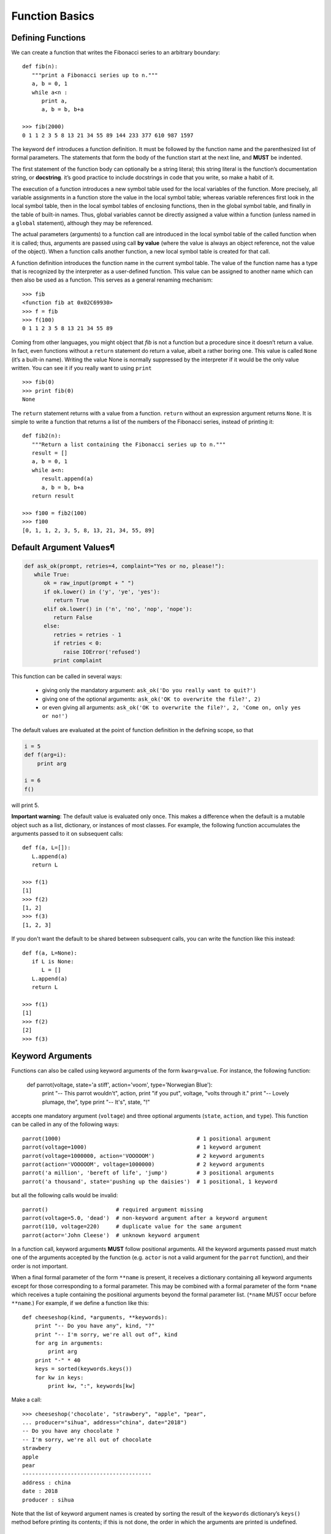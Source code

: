 ***************
Function Basics
***************

Defining Functions
==================

We can create a function that writes the Fibonacci series to an 
arbitrary boundary::

   def fib(n):
      """print a Fibonacci series up to n."""
      a, b = 0, 1
      while a<n :
         print a, 
         a, b = b, b+a

   >>> fib(2000)
   0 1 1 2 3 5 8 13 21 34 55 89 144 233 377 610 987 1597

The keyword ``def`` introduces a function definition. It must be followed by 
the function name and the parenthesized list of formal parameters. The 
statements that form the body of the function start at the next line, 
and **MUST** be indented.

The first statement of the function body can optionally be a string literal; 
this string literal is the function’s documentation string, or **docstring**. 
it’s good practice to include docstrings in code that you write, so make a 
habit of it.

The execution of a function introduces a new symbol table used for the local 
variables of the function. More precisely, all variable assignments in a function 
store the value in the local symbol table; whereas variable references first look 
in the local symbol table, then in the local symbol tables of enclosing functions, 
then in the global symbol table, and finally in the table of built-in names. Thus, 
global variables cannot be directly assigned a value within a function (unless named 
in a ``global`` statement), although they may be referenced.

The actual parameters (arguments) to a function call are introduced in the local symbol 
table of the called function when it is called; thus, arguments are passed using call **by value** 
(where the value is always an object reference, not the value of the object). When a function calls 
another function, a new local symbol table is created for that call.

A function definition introduces the function name in the current symbol table. The value 
of the function name has a type that is recognized by the interpreter as a user-defined 
function. This value can be assigned to another name which can then also be used as a 
function. This serves as a general renaming mechanism::

   >>> fib
   <function fib at 0x02C69930>
   >>> f = fib
   >>> f(100)
   0 1 1 2 3 5 8 13 21 34 55 89

Coming from other languages, you might object that *fib* is not a function but a procedure 
since it doesn’t return a value. In fact, even functions without a ``return`` statement do 
return a value, albeit a rather boring one. This value is called ``None`` (it’s a built-in name).
Writing the value None is normally suppressed by the interpreter if it would be the only value 
written. You can see it if you really want to using ``print`` ::

   >>> fib(0)
   >>> print fib(0)
   None

The ``return`` statement returns with a value from a function. ``return`` without an expression 
argument returns ``None``. It is simple to write a function that returns a list of the numbers 
of the Fibonacci series, instead of printing it::

   def fib2(n):
      """Return a list containing the Fibonacci series up to n."""
      result = []
      a, b = 0, 1
      while a<n:
         result.append(a)
         a, b = b, b+a
      return result
   
   >>> f100 = fib2(100)
   >>> f100
   [0, 1, 1, 2, 3, 5, 8, 13, 21, 34, 55, 89]


Default Argument Values¶
========================

.. code-block:: python

   def ask_ok(prompt, retries=4, complaint="Yes or no, please!"):
      while True:
         ok = raw_input(prompt + " ")
         if ok.lower() in ('y', 'ye', 'yes'):
            return True
         elif ok.lower() in ('n', 'no', 'nop', 'nope'):
            return False
         else:
            retries = retries - 1
            if retries < 0:
               raise IOError('refused')
            print complaint   

This function can be called in several ways:

   - giving only the mandatory argument: ``ask_ok('Do you really want to quit?')``
   - giving one of the optional arguments: ``ask_ok('OK to overwrite the file?', 2)``
   - or even giving all arguments: ``ask_ok('OK to overwrite the file?', 2, 'Come on, only yes or no!')``

The default values are evaluated at the point of function definition in the defining scope, 
so that

.. code-block:: python

   i = 5
   def f(arg=i):
       print arg
   
   i = 6
   f()

will print 5.

**Important warning**: The default value is evaluated only once. This makes a difference when 
the default is a mutable object such as a list, dictionary, or instances of most classes. 
For example, the following function accumulates the arguments passed to it on subsequent 
calls::

   def f(a, L=[]):
      L.append(a)
      return L
   
   >>> f(1)
   [1]
   >>> f(2)
   [1, 2]
   >>> f(3)
   [1, 2, 3]


If you don't want the default to be shared between subsequent calls, you can write the function like
this instead::

   def f(a, L=None):
      if L is None:
         L = []
      L.append(a)
      return L
   
   >>> f(1)
   [1]
   >>> f(2)
   [2]
   >>> f(3)
   

Keyword Arguments
=================

Functions can also be called using keyword arguments of the form ``kwarg=value``. 
For instance, the following function:

   def parrot(voltage, state='a stiff', action='voom', type='Norwegian Blue'):
       print "-- This parrot wouldn't", action,
       print "if you put", voltage, "volts through it."
       print "-- Lovely plumage, the", type
       print "-- It's", state, "!"

accepts one mandatory argument (``voltage``) and three optional arguments 
(``state``, ``action``, and ``type``). This function can be called in any 
of the following ways::

   parrot(1000)                                          # 1 positional argument
   parrot(voltage=1000)                                  # 1 keyword argument
   parrot(voltage=1000000, action='VOOOOOM')             # 2 keyword arguments
   parrot(action='VOOOOOM', voltage=1000000)             # 2 keyword arguments
   parrot('a million', 'bereft of life', 'jump')         # 3 positional arguments
   parrot('a thousand', state='pushing up the daisies')  # 1 positional, 1 keyword

but all the following calls would be invalid::

   parrot()                     # required argument missing
   parrot(voltage=5.0, 'dead')  # non-keyword argument after a keyword argument
   parrot(110, voltage=220)     # duplicate value for the same argument
   parrot(actor='John Cleese')  # unknown keyword argument

In a function call, keyword arguments **MUST** follow positional arguments. 
All the keyword arguments passed must match one of the arguments accepted 
by the function (e.g. ``actor`` is not a valid argument for the ``parrot`` function), 
and their order is not important. 

When a final formal parameter of the form ``**name`` is present, it receives a dictionary 
containing all keyword arguments except for those corresponding to a formal parameter. 
This may be combined with a formal parameter of the form ``*name`` which receives a tuple 
containing the positional arguments beyond the formal parameter list. (``*name`` MUST occur 
before ``**name``.) For example, if we define a function like this::

   def cheeseshop(kind, *arguments, **keywords):
       print "-- Do you have any", kind, "?"
       print "-- I'm sorry, we're all out of", kind
       for arg in arguments:
           print arg
       print "-" * 40
       keys = sorted(keywords.keys())
       for kw in keys:
           print kw, ":", keywords[kw]

Make a call::

   >>> cheeseshop('chocolate', "strawbery", "apple", "pear",
   ... producer="sihua", address="china", date="2018")
   -- Do you have any chocolate ?
   -- I'm sorry, we're all out of chocolate
   strawbery
   apple
   pear
   ----------------------------------------
   address : china
   date : 2018
   producer : sihua

Note that the list of keyword argument names is created by sorting the result of the 
``keywords`` dictionary’s ``keys()`` method before printing its contents; if this is 
not done, the order in which the arguments are printed is undefined.


Arbitrary Argument Lists
========================

Finally, the least frequently used option is to specify that a function can be called with 
an arbitrary number of arguments. These arguments will be wrapped up in a tuple. Before 
the variable number of arguments, zero or more normal arguments may occur::

   def write_multiple_items(file, separator, *args):
       file.write(separator.join(args))

Unpacking Argument Lists
========================

The reverse situation occurs when the arguments are already in a list or tuple 
but need to be unpacked for a function call requiring separate positional arguments. 
For instance, the built-in ``range()`` function expects separate ``start`` and ``stop`` arguments. 
If they are not available separately, write the function call with the ``*``-operator to unpack the 
arguments out of a list or tuple::

   >>> range(3,6)
   [3, 4, 5]
   >>> arg=[3,6]
   >>> range(*arg)
   [3, 4, 5]

In the same fashion, dictionaries can deliver keyword arguments with the ``**``-operator::

   >>> def parrot(voltage, state='a stiff', action='voom'):
   ...     print "-- This parrot wouldn't", action,
   ...     print "if you put", voltage, "volts through it.",
   ...     print "E's", state, "!"
   ...
   >>> d = {"voltage": "four million", "state": "bleedin' demised", "action": "VOOM"}
   >>> parrot(**d)
   -- This parrot wouldn't VOOM if you put four million volts through it. E's bleedin' demised !


Lambda Expressions
==================

Small anonymous functions can be created with the ``lambda`` keyword. This function returns the sum 
of its two arguments: ``lambda a, b: a+b``. Lambda functions can be used wherever function objects 
are required. They are syntactically restricted to a single expression. Semantically, they are just 
syntactic sugar for a normal function definition. Like nested function definitions, lambda functions 
can reference variables from the containing scope::

   >>> def make_incrementor(n):
   ...     return lambda x: x + n
   ...
   >>> f = make_incrementor(42)
   >>> f(0)
   42
   >>> f(1)
   43

The above example uses a lambda expression to return a function. Another use is to pass a small function 
as an argument::

   >>> pairs = [(1, 'one'), (2, 'two'), (3, 'three'), (4, 'four')]
   >>> pairs.sort(key=lambda pair: pair[1])
   >>> pairs
   [(4, 'four'), (1, 'one'), (3, 'three'), (2, 'two')]